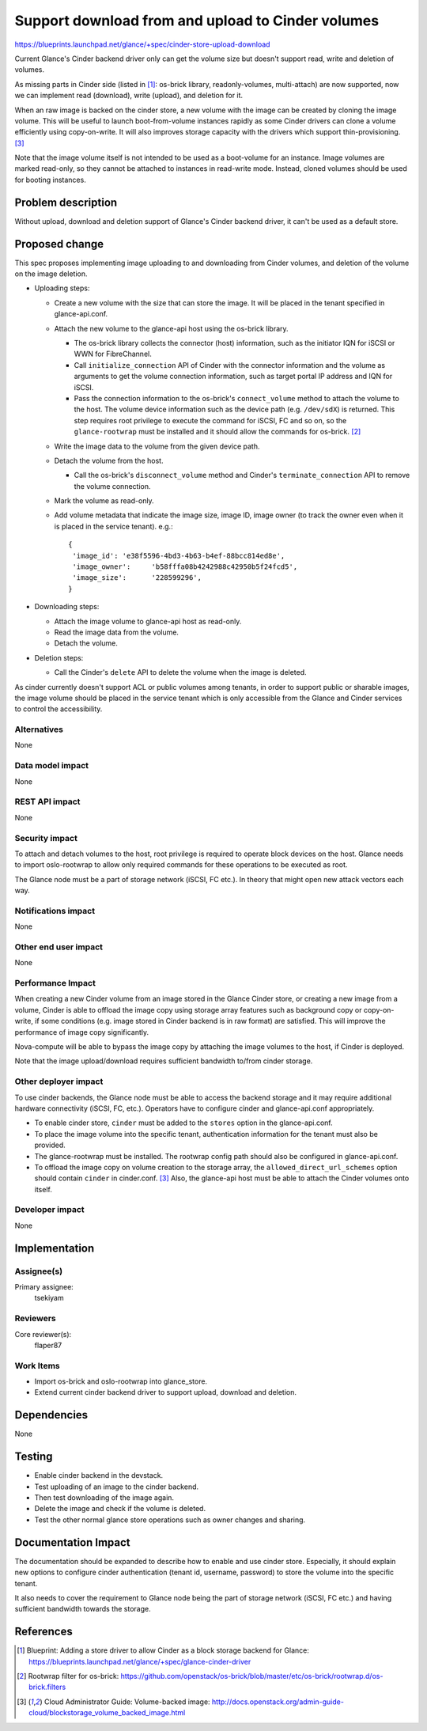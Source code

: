 ..
 This work is licensed under a Creative Commons Attribution 3.0 Unported
 License.

 http://creativecommons.org/licenses/by/3.0/legalcode

==================================================
Support download from and upload to Cinder volumes
==================================================

https://blueprints.launchpad.net/glance/+spec/cinder-store-upload-download

Current Glance's Cinder backend driver only can get the volume size but
doesn't support read, write and deletion of volumes.

As missing parts in Cinder side (listed in [1]_: os-brick library,
readonly-volumes, multi-attach) are now supported, now we can implement
read (download), write (upload), and deletion for it.

When an raw image is backed on the cinder store, a new volume with the image
can be created by cloning the image volume. This will be useful to launch
boot-from-volume instances rapidly as some Cinder drivers can clone a volume
efficiently using copy-on-write. It will also improves storage capacity with
the drivers which support thin-provisioning. [3]_

Note that the image volume itself is not intended to be used as a boot-volume
for an instance. Image volumes are marked read-only, so they cannot be attached
to instances in read-write mode. Instead, cloned volumes should be used for
booting instances.

Problem description
===================

Without upload, download and deletion support of Glance's Cinder backend
driver, it can't be used as a default store.


Proposed change
===============

This spec proposes implementing image uploading to and downloading from Cinder
volumes, and deletion of the volume on the image deletion.

* Uploading steps:

  - Create a new volume with the size that can store the image. It will be
    placed in the tenant specified in glance-api.conf.

  - Attach the new volume to the glance-api host using the os-brick library.

    - The os-brick library collects the connector (host) information, such as
      the initiator IQN for iSCSI or WWN for FibreChannel.

    - Call ``initialize_connection`` API of Cinder with the connector
      information and the volume as arguments to get the volume connection
      information, such as target portal IP address and IQN for iSCSI.

    - Pass the connection information to the os-brick's ``connect_volume``
      method to attach the volume to the host. The volume device information
      such as the device path (e.g. ``/dev/sdX``) is returned.
      This step requires root privilege to execute the command for iSCSI, FC
      and so on, so the ``glance-rootwrap`` must be installed and it should
      allow the commands for os-brick. [2]_

  - Write the image data to the volume from the given device path.

  - Detach the volume from the host.

    - Call the os-brick's ``disconnect_volume`` method and Cinder's
      ``terminate_connection`` API to remove the volume connection.

  - Mark the volume as read-only.

  - Add volume metadata that indicate the image size, image ID, image owner
    (to track the owner even when it is placed in the service tenant). e.g.:
    ::

       {
        'image_id': 'e38f5596-4bd3-4b63-b4ef-88bcc814ed8e',
        'image_owner':     'b58fffa08b4242988c42950b5f24fcd5',
        'image_size':      '228599296',
       }


* Downloading steps:

  - Attach the image volume to glance-api host as read-only.

  - Read the image data from the volume.

  - Detach the volume.

* Deletion steps:

  - Call the Cinder's ``delete`` API to delete the volume when the image is
    deleted.

As cinder currently doesn't support ACL or public volumes among tenants,
in order to support public or sharable images, the image volume should be
placed in the service tenant which is only accessible from the Glance and
Cinder services to control the accessibility.

Alternatives
------------

None

Data model impact
-----------------

None

REST API impact
---------------

None

Security impact
---------------

To attach and detach volumes to the host, root privilege is required to
operate block devices on the host. Glance needs to import oslo-rootwrap
to allow only required commands for these operations to be executed as root.

The Glance node must be a part of storage network (iSCSI, FC etc.). In theory
that might open new attack vectors each way.

Notifications impact
--------------------

None

Other end user impact
---------------------

None

Performance Impact
------------------

When creating a new Cinder volume from an image stored in the Glance Cinder
store, or creating a new image from a volume, Cinder is able to offload
the image copy using storage array features such as background copy or
copy-on-write, if some conditions (e.g. image stored in Cinder backend is in
raw format) are satisfied. This will improve the performance of image copy
significantly.

Nova-compute will be able to bypass the image copy by attaching the image
volumes to the host, if Cinder is deployed.

Note that the image upload/download requires sufficient bandwidth to/from
cinder storage.

Other deployer impact
---------------------

To use cinder backends, the Glance node must be able to access the backend
storage and it may require additional hardware connectivity (iSCSI, FC, etc.).
Operators have to configure cinder and glance-api.conf appropriately.

- To enable cinder store, ``cinder`` must be added to the ``stores`` option in
  the glance-api.conf.

- To place the image volume into the specific tenant, authentication information
  for the tenant must also be provided.

- The glance-rootwrap must be installed. The rootwrap config path should also be
  configured in glance-api.conf.

- To offload the image copy on volume creation to the storage array, the
  ``allowed_direct_url_schemes`` option should contain ``cinder`` in
  cinder.conf. [3]_ Also, the glance-api host must be able to attach the
  Cinder volumes onto itself.


Developer impact
----------------

None

Implementation
==============

Assignee(s)
-----------

Primary assignee:
  tsekiyam

Reviewers
---------

Core reviewer(s):
  flaper87

Work Items
----------

* Import os-brick and oslo-rootwrap into glance_store.
* Extend current cinder backend driver to support upload, download and deletion.

Dependencies
============

None

Testing
=======

* Enable cinder backend in the devstack.

* Test uploading of an image to the cinder backend.

* Then test downloading of the image again.

* Delete the image and check if the volume is deleted.

* Test the other normal glance store operations such as owner changes and
  sharing.

Documentation Impact
====================

The documentation should be expanded to describe how to enable and use
cinder store. Especially, it should explain new options to configure cinder
authentication (tenant id, username, password) to store the volume into the
specific tenant.

It also needs to cover the requirement to Glance node being the part of storage
network (iSCSI, FC etc.) and having sufficient bandwidth towards the storage.

References
==========

.. [1] Blueprint: Adding a store driver to allow Cinder as a block storage
       backend for Glance:
       https://blueprints.launchpad.net/glance/+spec/glance-cinder-driver

.. [2] Rootwrap filter for os-brick:
       https://github.com/openstack/os-brick/blob/master/etc/os-brick/rootwrap.d/os-brick.filters

.. [3] Cloud Administrator Guide: Volume-backed image:
       http://docs.openstack.org/admin-guide-cloud/blockstorage_volume_backed_image.html
